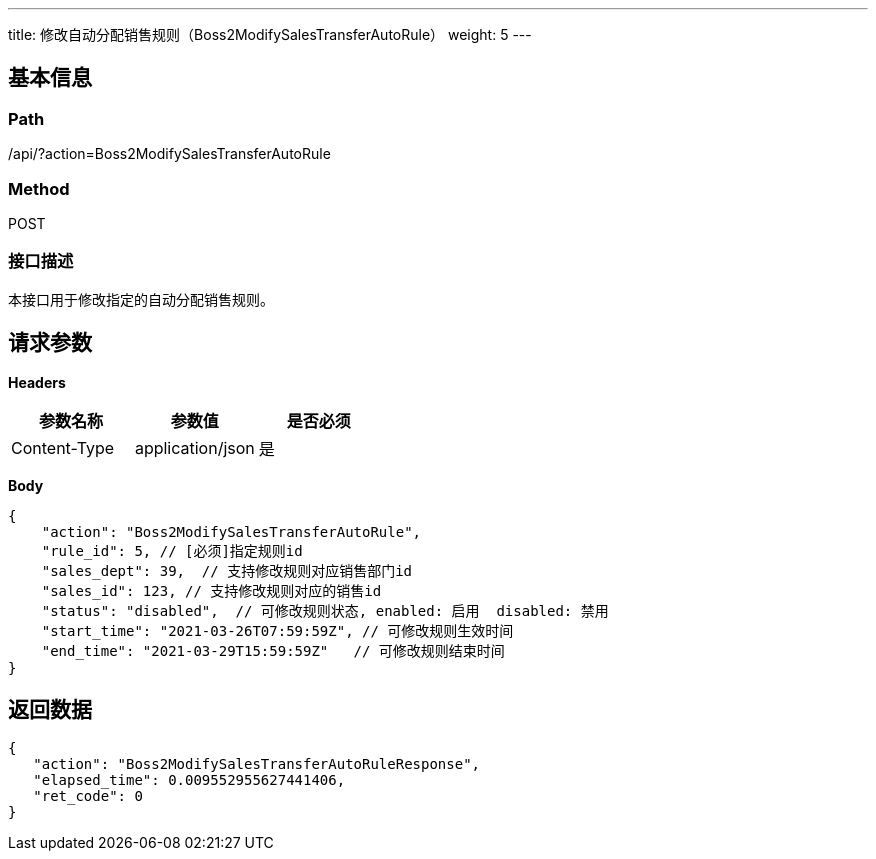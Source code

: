 ---
title: 修改自动分配销售规则（Boss2ModifySalesTransferAutoRule）
weight: 5
---

== 基本信息

=== Path
/api/?action=Boss2ModifySalesTransferAutoRule

=== Method
POST

=== 接口描述
本接口用于修改指定的自动分配销售规则。


== 请求参数

*Headers*

[cols="3*", options="header"]

|===
| 参数名称 | 参数值 | 是否必须

| Content-Type
| application/json
| 是
|===

*Body*

[,javascript]
----
{
    "action": "Boss2ModifySalesTransferAutoRule",
    "rule_id": 5, // [必须]指定规则id
    "sales_dept": 39,  // 支持修改规则对应销售部门id
    "sales_id": 123, // 支持修改规则对应的销售id
    "status": "disabled",  // 可修改规则状态, enabled: 启用  disabled: 禁用
    "start_time": "2021-03-26T07:59:59Z", // 可修改规则生效时间
    "end_time": "2021-03-29T15:59:59Z"   // 可修改规则结束时间
}
----

== 返回数据

[,javascript]
----
{
   "action": "Boss2ModifySalesTransferAutoRuleResponse",
   "elapsed_time": 0.009552955627441406,
   "ret_code": 0
}
----
